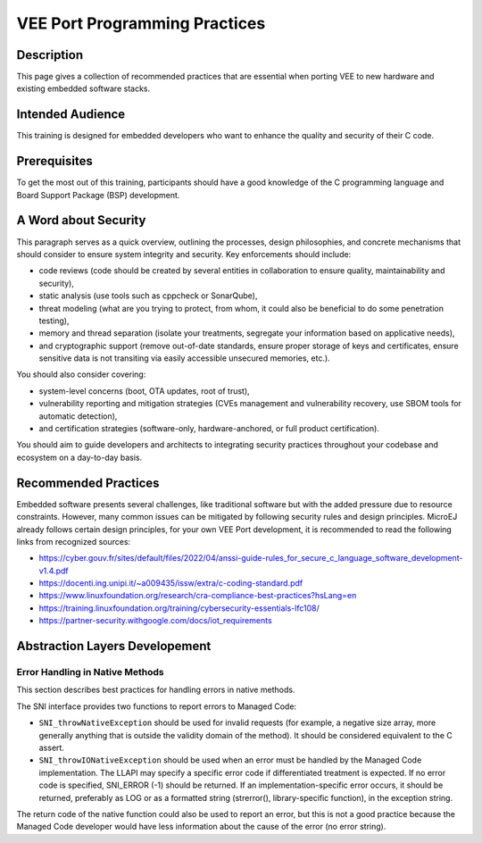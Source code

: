 .. _vee_port_programming_pratices:

VEE Port Programming Practices
==============================

Description
-----------

This page gives a collection of recommended practices that are essential when porting VEE to new hardware and existing embedded software stacks.

Intended Audience
-----------------

This training is designed for embedded developers who want to enhance the quality and security of their C code.

Prerequisites
-------------

To get the most out of this training, participants should have a good knowledge of the C programming language and Board Support Package (BSP) development.

A Word about Security
---------------------

This paragraph serves as a quick overview, outlining the processes, design philosophies, and concrete mechanisms that should consider to ensure system integrity and security.
Key enforcements should include:

- code reviews (code should be created by several entities in collaboration to ensure quality, maintainability and security),
- static analysis (use tools such as cppcheck or SonarQube),
- threat modeling (what are you trying to protect, from whom, it could also be beneficial to do some penetration testing),
- memory and thread separation (isolate your treatments, segregate your information based on applicative needs),
- and cryptographic support (remove out-of-date standards, ensure proper storage of keys and certificates, ensure sensitive data is not transiting via easily accessible unsecured memories, etc.).

You should also consider covering:

- system-level concerns (boot, OTA updates, root of trust),
- vulnerability reporting and mitigation strategies (CVEs management and vulnerability recovery, use SBOM tools for automatic detection),
- and certification strategies (software-only, hardware-anchored, or full product certification).

You should aim to guide developers and architects to integrating security practices throughout your codebase and ecosystem on a day-to-day basis.

Recommended Practices
---------------------

Embedded software presents several challenges, like traditional software but with the added pressure due to resource constraints.
However, many common issues can be mitigated by following security rules and design principles. MicroEJ already follows certain design principles,
for your own VEE Port development, it is recommended to read the following links from recognized sources:

- https://cyber.gouv.fr/sites/default/files/2022/04/anssi-guide-rules_for_secure_c_language_software_development-v1.4.pdf
- https://docenti.ing.unipi.it/~a009435/issw/extra/c-coding-standard.pdf

- https://www.linuxfoundation.org/research/cra-compliance-best-practices?hsLang=en
- https://training.linuxfoundation.org/training/cybersecurity-essentials-lfc108/

- https://partner-security.withgoogle.com/docs/iot_requirements

Abstraction Layers Developement
-------------------------------

Error Handling in Native Methods
~~~~~~~~~~~~~~~~~~~~~~~~~~~~~~~~

This section describes best practices for handling errors in native methods.

The SNI interface provides two functions to report errors to Managed Code:

- ``SNI_throwNativeException`` should be used for invalid requests (for example, a negative size array, more generally anything that is outside the validity domain of the method). It should be considered equivalent to the C assert.
- ``SNI_throwIONativeException`` should be used when an error must be handled by the Managed Code implementation. The LLAPI may specify a specific error code if differentiated treatment is expected. If no error code is specified, SNI_ERROR (-1) should be returned. If an implementation-specific error occurs, it should be returned, preferably as LOG or as a formatted string (strerror(), library-specific function), in the exception string.

The return code of the native function could also be used to report an error, but this is not a good practice because the Managed Code developer would have less information about the cause of the error (no error string).


..
   | Copyright 2025, MicroEJ Corp. Content in this space is free
   for read and redistribute. Except if otherwise stated, modification
   is subject to MicroEJ Corp prior approval.
   | MicroEJ is a trademark of MicroEJ Corp. All other trademarks and
   copyrights are the property of their respective owners.

